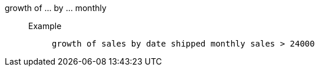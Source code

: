 [#growth_of_by_monthly]
growth of ... by ... monthly::
Example;;
+
----
growth of sales by date shipped monthly sales > 24000
----

